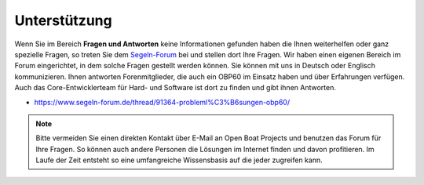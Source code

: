 Unterstützung
=============

Wenn Sie im Bereich **Fragen und Antworten** keine Informationen gefunden haben die Ihnen weiterhelfen oder ganz spezielle Fragen, so treten Sie dem `Segeln-Forum`_ bei und stellen dort Ihre Fragen. Wir haben einen eigenen Bereich im Forum eingerichtet, in dem solche Fragen gestellt werden können. Sie können mit uns in Deutsch oder Englisch kommunizieren. Ihnen antworten Forenmitglieder, die auch ein OBP60 im Einsatz haben und über Erfahrungen verfügen. Auch das Core-Entwicklerteam für Hard- und Software ist dort zu finden und gibt ihnen Antworten.

.. _Segeln-Forum: https://www.segeln-forum.de/board/195-open-boat-projects-org/

* https://www.segeln-forum.de/thread/91364-probleml%C3%B6sungen-obp60/

.. note::
	Bitte vermeiden Sie einen direkten Kontakt über E-Mail an Open Boat Projects und benutzen das Forum für Ihre Fragen. So können auch andere Personen die Lösungen im Internet finden und davon profitieren. Im Laufe der Zeit entsteht so eine umfangreiche Wissensbasis auf die jeder zugreifen kann.
